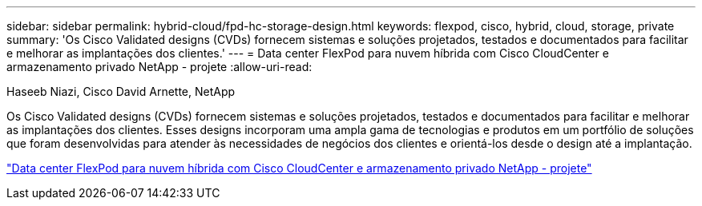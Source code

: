 ---
sidebar: sidebar 
permalink: hybrid-cloud/fpd-hc-storage-design.html 
keywords: flexpod, cisco, hybrid, cloud, storage, private 
summary: 'Os Cisco Validated designs (CVDs) fornecem sistemas e soluções projetados, testados e documentados para facilitar e melhorar as implantações dos clientes.' 
---
= Data center FlexPod para nuvem híbrida com Cisco CloudCenter e armazenamento privado NetApp - projete
:allow-uri-read: 


Haseeb Niazi, Cisco David Arnette, NetApp

[role="lead"]
Os Cisco Validated designs (CVDs) fornecem sistemas e soluções projetados, testados e documentados para facilitar e melhorar as implantações dos clientes. Esses designs incorporam uma ampla gama de tecnologias e produtos em um portfólio de soluções que foram desenvolvidas para atender às necessidades de negócios dos clientes e orientá-los desde o design até a implantação.

link:https://www.cisco.com/c/en/us/td/docs/unified_computing/ucs/UCS_CVDs/flexpod_hybridcloud_design.html["Data center FlexPod para nuvem híbrida com Cisco CloudCenter e armazenamento privado NetApp - projete"^]

